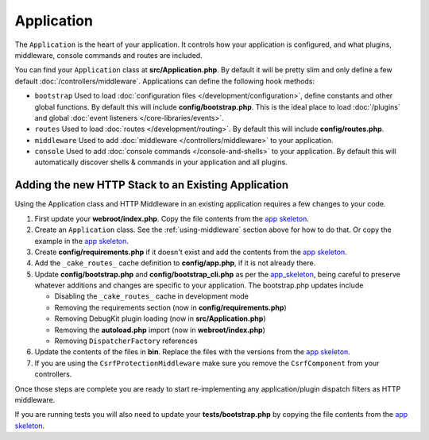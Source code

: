 Application
###########

The ``Application`` is the heart of your application. It controls
how your application is configured, and what plugins, middleware, console
commands and routes are included.

You can find your ``Application`` class at **src/Application.php**. By default
it will be pretty slim and only define a few default
:doc:`/controllers/middleware`. Applications can define the following hook
methods:

* ``bootstrap`` Used to load :doc:`configuration files
  </development/configuration>`, define constants and other global functions.
  By default this will include **config/bootstrap.php**. This is the ideal place
  to load :doc:`/plugins` and global :doc:`event listeners </core-libraries/events>`.
* ``routes`` Used to load :doc:`routes </development/routing>`. By default this
  will include **config/routes.php**.
* ``middleware`` Used to add :doc:`middleware </controllers/middleware>` to your application.
* ``console`` Used to add :doc:`console commands </console-and-shells>` to your
  application. By default this will automatically discover shells & commands in
  your application and all plugins.


.. _adding-http-stack:

Adding the new HTTP Stack to an Existing Application
====================================================

Using the Application class and HTTP Middleware in an existing application
requires a few changes to your code.

#. First update your **webroot/index.php**. Copy the file contents from the `app
   skeleton <https://github.com/cakephp/app/tree/3.x/webroot/index.php>`__.
#. Create an ``Application`` class. See the :ref:`using-middleware` section
   above for how to do that. Or copy the example in the `app skeleton
   <https://github.com/cakephp/app/tree/3.x/src/Application.php>`__.
#. Create **config/requirements.php** if it doesn't exist and add the contents
   from the `app skeleton <https://github.com/cakephp/app/blob/3.x/config/requirements.php>`__.
#. Add the ``_cake_routes_`` cache definition to **config/app.php**, if it is
   not already there.
#. Update **config/bootstrap.php** and **config/bootstrap_cli.php**
   as per the `app_skeleton
   <https://github.com/cakephp/app/tree/3.x/config/bootstrap.php>`__,
   being careful to preserve whatever additions and changes are specific to
   your application.  The bootstrap.php updates include

   * Disabling the ``_cake_routes_`` cache in development mode
   * Removing the requirements section (now in **config/requirements.php**)
   * Removing DebugKit plugin loading (now in **src/Application.php**)
   * Removing the **autoload.php** import (now in **webroot/index.php**)
   * Removing ``DispatcherFactory`` references
#. Update the contents of the files in **bin**. Replace the files with the
   versions from the `app skeleton
   <https://github.com/cakephp/app/tree/3.x/bin>`__.
#. If you are using the ``CsrfProtectionMiddleware`` make sure you remove the
   ``CsrfComponent`` from your controllers.

Once those steps are complete you are ready to start re-implementing any
application/plugin dispatch filters as HTTP middleware.

If you are running tests you will also need to update your
**tests/bootstrap.php** by copying the file contents from the `app skeleton
<https://github.com/cakephp/app/tree/3.x/tests/bootstrap.php>`_.

.. meta::
    :title lang=en: CakePHP Application
    :keywords lang=en: http, middleware, psr-7, events, plugins, application, baseapplication
